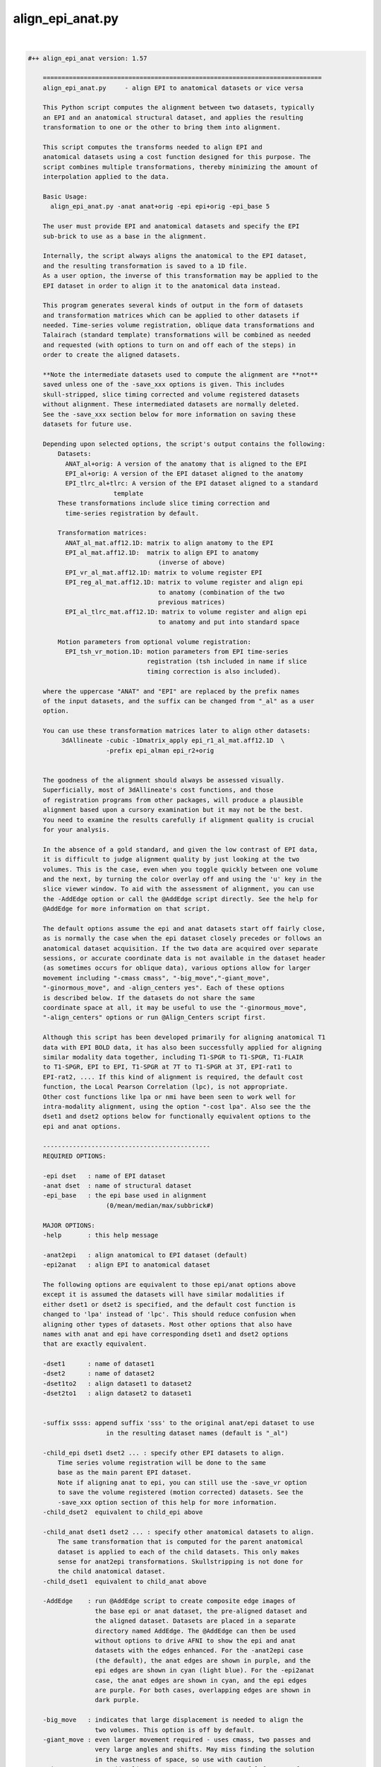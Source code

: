 *****************
align_epi_anat.py
*****************

.. _align_epi_anat.py:

.. contents:: 
    :depth: 4 

| 

.. code-block:: none

    #++ align_epi_anat version: 1.57
    
        ===========================================================================
        align_epi_anat.py     - align EPI to anatomical datasets or vice versa
        
        This Python script computes the alignment between two datasets, typically
        an EPI and an anatomical structural dataset, and applies the resulting
        transformation to one or the other to bring them into alignment.
    
        This script computes the transforms needed to align EPI and  
        anatomical datasets using a cost function designed for this purpose. The  
        script combines multiple transformations, thereby minimizing the amount of 
        interpolation applied to the data.
        
        Basic Usage:
          align_epi_anat.py -anat anat+orig -epi epi+orig -epi_base 5
        
        The user must provide EPI and anatomical datasets and specify the EPI
        sub-brick to use as a base in the alignment.  
    
        Internally, the script always aligns the anatomical to the EPI dataset,
        and the resulting transformation is saved to a 1D file. 
        As a user option, the inverse of this transformation may be applied to the 
        EPI dataset in order to align it to the anatomical data instead.
    
        This program generates several kinds of output in the form of datasets
        and transformation matrices which can be applied to other datasets if
        needed. Time-series volume registration, oblique data transformations and
        Talairach (standard template) transformations will be combined as needed
        and requested (with options to turn on and off each of the steps) in
        order to create the aligned datasets.
        
        **Note the intermediate datasets used to compute the alignment are **not**
        saved unless one of the -save_xxx options is given. This includes
        skull-stripped, slice timing corrected and volume registered datasets
        without alignment. These intermediated datasets are normally deleted.
        See the -save_xxx section below for more information on saving these 
        datasets for future use.
        
        Depending upon selected options, the script's output contains the following:
            Datasets:
              ANAT_al+orig: A version of the anatomy that is aligned to the EPI
              EPI_al+orig: A version of the EPI dataset aligned to the anatomy
              EPI_tlrc_al+tlrc: A version of the EPI dataset aligned to a standard
                           template
            These transformations include slice timing correction and
              time-series registration by default.
    
            Transformation matrices:
              ANAT_al_mat.aff12.1D: matrix to align anatomy to the EPI
              EPI_al_mat.aff12.1D:  matrix to align EPI to anatomy 
                                       (inverse of above)
              EPI_vr_al_mat.aff12.1D: matrix to volume register EPI
              EPI_reg_al_mat.aff12.1D: matrix to volume register and align epi
                                       to anatomy (combination of the two
                                       previous matrices)
              EPI_al_tlrc_mat.aff12.1D: matrix to volume register and align epi
                                       to anatomy and put into standard space
    
            Motion parameters from optional volume registration:
              EPI_tsh_vr_motion.1D: motion parameters from EPI time-series 
                                    registration (tsh included in name if slice
                                    timing correction is also included).
              
        where the uppercase "ANAT" and "EPI" are replaced by the prefix names
        of the input datasets, and the suffix can be changed from "_al" as a user
        option.
              
        You can use these transformation matrices later to align other datasets:
             3dAllineate -cubic -1Dmatrix_apply epi_r1_al_mat.aff12.1D  \
                         -prefix epi_alman epi_r2+orig
    
                 
        The goodness of the alignment should always be assessed visually.
        Superficially, most of 3dAllineate's cost functions, and those
        of registration programs from other packages, will produce a plausible
        alignment based upon a cursory examination but it may not be the best.
        You need to examine the results carefully if alignment quality is crucial
        for your analysis.
    
        In the absence of a gold standard, and given the low contrast of EPI data,
        it is difficult to judge alignment quality by just looking at the two
        volumes. This is the case, even when you toggle quickly between one volume
        and the next, by turning the color overlay off and using the 'u' key in the
        slice viewer window. To aid with the assessment of alignment, you can use
        the -AddEdge option or call the @AddEdge script directly. See the help for
        @AddEdge for more information on that script.
    
        The default options assume the epi and anat datasets start off fairly close,
        as is normally the case when the epi dataset closely precedes or follows an 
        anatomical dataset acquisition. If the two data are acquired over separate
        sessions, or accurate coordinate data is not available in the dataset header
        (as sometimes occurs for oblique data), various options allow for larger
        movement including "-cmass cmass", "-big_move","-giant_move",
        "-ginormous_move", and -align_centers yes". Each of these options
        is described below. If the datasets do not share the same
        coordinate space at all, it may be useful to use the "-ginormous_move", 
        "-align_centers" options or run @Align_Centers script first.
        
        Although this script has been developed primarily for aligning anatomical T1
        data with EPI BOLD data, it has also been successfully applied for aligning
        similar modality data together, including T1-SPGR to T1-SPGR, T1-FLAIR
        to T1-SPGR, EPI to EPI, T1-SPGR at 7T to T1-SPGR at 3T, EPI-rat1 to
        EPI-rat2, .... If this kind of alignment is required, the default cost
        function, the Local Pearson Correlation (lpc), is not appropriate.
        Other cost functions like lpa or nmi have been seen to work well for
        intra-modality alignment, using the option "-cost lpa". Also see the the
        dset1 and dset2 options below for functionally equivalent options to the
        epi and anat options.
            
        ---------------------------------------------
        REQUIRED OPTIONS:
        
        -epi dset   : name of EPI dataset
        -anat dset  : name of structural dataset
        -epi_base   : the epi base used in alignment 
                         (0/mean/median/max/subbrick#)
    
        MAJOR OPTIONS:
        -help       : this help message
    
        -anat2epi   : align anatomical to EPI dataset (default)
        -epi2anat   : align EPI to anatomical dataset
    
        The following options are equivalent to those epi/anat options above
        except it is assumed the datasets will have similar modalities if
        either dset1 or dset2 is specified, and the default cost function is
        changed to 'lpa' instead of 'lpc'. This should reduce confusion when
        aligning other types of datasets. Most other options that also have
        names with anat and epi have corresponding dset1 and dset2 options
        that are exactly equivalent.
    
        -dset1      : name of dataset1
        -dset2      : name of dataset2
        -dset1to2   : align dataset1 to dataset2
        -dset2to1   : align dataset2 to dataset1
        
    
        -suffix ssss: append suffix 'sss' to the original anat/epi dataset to use
                         in the resulting dataset names (default is "_al")
         
        -child_epi dset1 dset2 ... : specify other EPI datasets to align.
            Time series volume registration will be done to the same
            base as the main parent EPI dataset. 
            Note if aligning anat to epi, you can still use the -save_vr option
            to save the volume registered (motion corrected) datasets. See the 
            -save_xxx option section of this help for more information.
        -child_dset2  equivalent to child_epi above
    
        -child_anat dset1 dset2 ... : specify other anatomical datasets to align.
            The same transformation that is computed for the parent anatomical
            dataset is applied to each of the child datasets. This only makes
            sense for anat2epi transformations. Skullstripping is not done for
            the child anatomical dataset.
        -child_dset1  equivalent to child_anat above
    
        -AddEdge    : run @AddEdge script to create composite edge images of
                      the base epi or anat dataset, the pre-aligned dataset and 
                      the aligned dataset. Datasets are placed in a separate
                      directory named AddEdge. The @AddEdge can then be used
                      without options to drive AFNI to show the epi and anat
                      datasets with the edges enhanced. For the -anat2epi case
                      (the default), the anat edges are shown in purple, and the
                      epi edges are shown in cyan (light blue). For the -epi2anat
                      case, the anat edges are shown in cyan, and the epi edges
                      are purple. For both cases, overlapping edges are shown in
                      dark purple.
    
        -big_move   : indicates that large displacement is needed to align the
                      two volumes. This option is off by default.
        -giant_move : even larger movement required - uses cmass, two passes and
                      very large angles and shifts. May miss finding the solution
                      in the vastness of space, so use with caution
        -ginormous_move : adds align_centers to giant_move. Useful for very far
                      apart datasets
    
        Notes on the big_move and giant_move options:
            "big_move" allows for a two pass alignment in 3dAllineate.
            The two-pass method is less likely to find a false minimum 
            cost for alignment because it does a number of coarse (blurred,
            rigid body) alignments first and then follows the best of these
            coarse alignments to the fine alignment stage. The big_move 
            option should be a relatively safe option, but it adds
            processing time.
    
            The giant_move option expands the search parameters in space
            from 6 degrees and 10 mm to 45 degrees and 45 mm and adds in
            a center of mass adjustment. The giant_move option will usually
            work well too, but it adds significant time to the processing
            and allows for the possibility of a very bad alignment.Another cost
            functional is available that has worked well with noisy data, "lpc+ZZ".
            For difficult data, consider that alternative.
    
            If your data starts out fairly close (probably the typical case
            for EPI and anatomical data), you can use the -big_move with 
            little problem. All these methods when used with the default
            lpc cost function require good contrast in the EPI image so that
            the CSF can be roughly identifiable.
            
        -partial_coverage: indicates that the EPI dataset covers only a part of 
                      the brain. Alignment will try to guess which direction should
                      not be shifted If EPI slices are known to be a specific 
                      orientation, use one of these other partial_xxxx options.
        -partial_axial
        -partial_coronal 
        -partial_sagittal
    
        -keep_rm_files : keep all temporary files (default is to remove them)
        -prep_only  : do preprocessing steps only
        -verb nn    : provide verbose messages during processing (default is 0)
        -anat_has_skull yes/no: Anat is assumed to have skull ([yes]/no)
        -epi_strip methodname :  method to mask brain in EPI data 
                       ([3dSkullStrip]/3dAutomask/None)
        -volreg_method methodname: method to do time series volume registration
                       (motion correction) of EPI data 
                       ([3dvolreg],3dWarpDrive,3dAllineate). 
                       3dvolreg is for 6 parameter (rigid-body)
                       3dWarpDrive is for 12 parameter (general affine)
                       3dAllineate - also 12 parameter with LPA cost function
    
                       Note if aligning anat to epi, the volume registered EPI
                       dataset is **not** saved unless you use the -save_vr
                       option. See the -save_xxx option section of this help for
                       more information.
    
        -dset1_strip : skull stripping method for dataset1 
        -dset2_strip : skull stripping method for dataset2 (equivalent to epi_strip)
    
        A template registered anatomical dataset such as a talairach-transformed
           dataset may be additionally specified so that output data are
           in template space. The advantage of specifying this transform here is
           that all transformations are applied simultaneously, thereby minimizing 
           data interpolation.
           
        -tlrc_apar ANAT+tlrc : structural dataset that has been aligned to
                      a master template such as a tlrc dataset. If this option
                      is supplied, then an epi+tlrc dataset will be created. 
                      The @auto_tlrc script may be used to create this 
                      "talairach anatomical parent". This option is only valid
                      if aligning epi to anat.
    
    
        Other options:
        -ex_mode modename : execute mode (echo/dry_run/quiet/[script]).
                         "dry_run" can be used to show the commands that
                         would be executed without actually running them. 
                         "echo" shows the commands as they are executed.
                         "quiet" doesn't display commands at all.
                         "script" is like echo but doesn't show stdout, stderr 
                         header lines and "cd" lines.
                         "dry_run" can be used to generate scripts which can be
                         further customized beyond what may be available through
                         the options of this program.
        -Allineate_opts '-ssss  -sss' : options to use with 3dAllineate. Default
                         options are 
                         "-weight_frac 1.0 -maxrot 6 -maxshf 10 -VERB -warp aff "
        -volreg [on]/off : do volume registration on EPI dataset before alignment
        -volreg_opts  '-ssss -sss' : options to use with 3dvolreg
        -volreg_base basenum/type : the epi base used in time series volume
                         registration.
                         The default is to use the same base as the epi_base.
                         If another subbrick or base type is used, an additional
                         transformation will be computed between the volume
                         registration and the epi_base
                         (0/mean/median/max/subbrick#)
                         
                         Note if aligning anat to epi, the volume registered EPI
                         dataset is **not** saved unless you use the -save_vr
                         option. See the -save_xxx option section of this help for
                         more information.
    
        -tshift [on]/off : do time shifting of EPI dataset before alignment
        -tshift_opts   : options to use with 3dTshift
                         The script will determine if slice timing correction is
                         necessary unless tshift is set to off.
    
        -deoblique [on]/off : deoblique datasets before alignment
        -deoblique_opts '-ssss -sss': options to use with 3dWarp deobliquing
                         The script will try to determine if either EPI or anat data
                         is oblique and do the initial transformation to align anat
                         to epi data using the oblique transformation matrices
                         in the dataset headers.
        
        -master_epi  nnn : master grid resolution for aligned epi output
        -master_tlrc nnn : master grid resolution for epi+tlrc output
        -master_anat nnn : master grid resolution for aligned anatomical data output
        -master_dset1 nnn : equivalent to master_anat above
        -master_dset2 nnn : equivalent to master_epi above
                         (SOURCE/BASE/MIN_DXYZ/dsetname/n.nn)
                         Each of the 'master' options can be set to SOURCE,BASE,
                         a specific master dataset, MIN_DXYZ or a specified cubic 
                         voxel size in mm. 
                         
                         MIN_DXYZ uses the smallest voxel dimension as the basis
                         for cubic output voxel resolution within the bounding box
                         of the BASE dataset.
                         
                         SOURCE and BASE are used as in 3dAllineate help.
                         
                         The default value for master_epi and master_anat is SOURCE,
                         that is the output resolution and coordinates should be
                         the same as the input. This is appropriate for small
                         movements.
                       
                         For cases where either dataset is oblique (and larger
                         rotations can occur), the default becomes MIN_DXYZ.
                         
                         The default value for master_tlrc is MIN_DXYZ.
                         
                         "-master_dset1" and "-master_dset2" may be used as 
                         equivalent expressions for anat and epi output resolutions,
                         respectively.
                         
       -check_flip : check if data may have been left/right flipped by aligning
                         original and flipped versions and then comparing costs
                         between the two. This option produces the L/R flipped
                         and aligned anat/dset1 dataset. A warning is printed
                         if the flipped data has a lower cost function value
                         than the original dataset when both are aligned to the
                         epi/dset2 dataset.
    
                         This issue of left-right confusion can be caused
                         by problems with DICOM files or pipelines
                         that include Analyze format datasets. In these cases,
                         the orientation information is lost, and left-right may
                         be reversed. Other directions can also be confused, but
                         A-P and I-S are usually obvious. Note this problem has
                         appeared on several major publicly available databases.
                         Even if other software packages may proceed without errors
                         despite inconsistent, wrong or even missing coordinate
                         and orientation information, this problem can be easily
                         identified with this option.
    
                         This option does not identify which of the two datasets
                         need to be flipped. It only determines there is likely 
                         to be a problem with one or the other of the two input
                         datasets. Importantly, we recommend properly visualizing
                         the datasets in the afni GUI. Look for asymmetries in the
                         two aligned anat/dset1 datasets, and see how they align
                         with the epi/dset2 dataset. To better determine the left
                         and right of each dataset, we recommend relying on tags
                         like vitamin E or looking for surgical markers.
                          
       -flip_giant : apply giant_move options to flipped dataset alignment
                         even if not using that option for original dataset
                         alignment
    
       -save_xxx options
          Normally all intermediate datasets are deleted at the end of the script.
          If aligning anat to epi, the volume registered EPI dataset, although
          computed, is **not** saved unless you use the -save_vr option.
          Similarly other intermediate datasets are not saved unless explicitly
          requested with one of these options:
          -save_Al_in       : save 3dAllineate input files
          -save_tsh         : save tshifted epi
          -save_vr          : save volume registered epi
          -save_skullstrip  : save skull-stripped (not aligned)
          -save_rep         : save representative tstat epi
          -save_resample    : save resampled epi
          -save_epi_ns      : save skull-stripped epi
          -save_all         : save all the above datasets
    
          Not included with -save_all (since parameters are required):
    
          -save_orig_skullstrip PREFIX : save original skull-stripped dset
          -save_script SCRIPT_NAME     : save shell command script to given file
    
       Alternative cost functions and methods:
         The default method used in this script is the LPC (Localized Pearson 
         Correlation) function. The 'lpc' cost function is computed by the
         3dAllineate program. Other cost functionals are available and are
         described briefly in the help for 3dAllineate. This script allows
         the user to choose any cost function available in that program with
         
         -cost xxx
         
         Some cost functionals have proven to be useful for some situations.
         Briefly, when aligning similar datasets (anat to anat), the 'lpa' method
         usually provides good alignment. Instead of using a negative correlation,
         as the 'lpc' method does, the 'lpa' cost functional uses the absolute value
         of the local correlation, so both positive and negative correlations drive
         the alignment. Occasionally the simplest least squares cost functional
         will be useful (implemented with -ls).
         
         If either of the input datasets has very little structural detail (less
         than typical EPI), the mutual information methods provide a rough
         alignment that gives alignment of mostly the contour of the datasets.
         These are implemented with '-cost nmi' or '-cost mi'. 
         
         The lpa cost function looks for both high positive and negative 
         local Pearson correlation (LPA is an acronym in our program for the
         absolute value of the local Pearson correlation). The LPC method looks
         for negative correlation, essentially matching the dark CSF in T1 images
         with the bright CSF in EPI images. The more negative the correlation the
         more likely the CSF will overlay each other and carry the rest of the 
         volume along with it.
         
         -multi_cost cf1 cf2 ...
         Besides cost from specified cost function or default cost function,
         also compute alignment using other cost functionals. For example, using
         "-cost lpa -multi_cost ls nmi" will compute an alignment for the lpa, ls
         and nmi cost functionals. See 3dAllineate's HELP for a full list of
         available cost functionals. Use the AFNI GUI to view differences among
         cost functionals.
    
         -check_cost cf1 cf2 ...
         Verify alignment against another cost functional. If there is a large
         difference, a warning is printed. This does not mean the alignment is
         bad, only that it is different.
         
         -edge       :  use edge method
         
         The Edge method
         Finally, the "edge" method is a new method that is implemented not as a
         cost functional but as a different algorithm altogether. Based on our
         visualization methods for verifying alignment (as we do in AddEdge),
         it uses a local approach like the LPA/C cost functionals, but it is
         independent of the cost function. 
         
         This method has turned out to be useful in a variety of circumstances. It
         has proven useful for data that changes dramatically over time like
         manganese-enhanced MRI (MEMRI) and for some data that has other large
         non-uniformities issues helping to compensate for those large contrasts.
         
         The edge method prepares the image to be a local spatial variance version
         of the original image. First both input datasets are automasked with the 
         outer voxel layers removed. The spatial variance is computed over that
         mask. The optimal alignment is computed between the edge images. Strictly
         speaking, the datasets are not "edges" but a kind of normalized 2D
         gradient. The original datasets are then aligned using the transformation
         computed by the edge image alignment. Internally within the script,
         the gradient function is accomplished by the 3dLocalstat program using its
         cvar option for coefficient of variation. The coefficient of variation is
         computed as the standard deviation within the local neighborhood divided
         by the mean. The local spatial variance ends up being similar to locally
         normalized images of edges within the image. 
         
         The "-edge" option is relatively insensitive to most of the cost functions
         in 3dAllineate, so "lpa", "mi", "nmi" and even "ls" will usually work well.
         The default is to use the lpa cost functional together with the edge
         method.
    
         The edge image is different in a couple ways from the LPA/C correlation.
         First it is a different function, essentially only a standard deviation
         over a neighborhood, and then normalized by the absolute value of the
         mean - effectively a spatial variance (or square root of the variance).
         The second difference is that while the LPA/C cost functions also operates
         on local neighborhoods, those neighborhoods are 3-dimensional and set by
         a neighborhood size set in mm. The shape of the neighborhoods are
         dodecahedrons (12-side figures) that cover the volume. The edge method
         instead computes the neighborhoods at each voxel, and the neighborhoods
         are only two-dimensional - just the voxel and its 8 neighbors in x and y,
         presumed to be in the same slice rather than across slices. That's for
         both speed in computation and to remove effects of interpolation or false
         edges across the relatively distant slices.
    
         Although not as rigorously tested as the LPC method, this edge method
         seems to give similar results most of the time. The method does have a few
         disadvantages compared to the LPC/LPA methods. First, the AddEdge
         visualization in this script does not support this well (effectively,
         showing edges of edges). Second, the edge method does not provide
         three-dimensional edge detection directly. Many times this is an advantage,
         but if the data has particularly fine slicing in the z-direction, or the
         data has been resampled, this method may not work as well. Also the method
         uses an automask to reduce the data so that outside edges do not drive
         the alignment. The five voxel layer was only empirically found to be
         useful for this, but may, in fact, be problematic for small partial volumes
         or for surface coil data where much of the data may be in the area that
         is masked away.
         
         The edge method makes no assumption about contrasts between images. Only
         that edges of features will overlap - the same feature we use visually to
         verify alignment. This makes it appropriate for both similar and differing
         modality datasets.
         
         Both the LPA/LPC and the edge methods require internal features to be
         present and mostly corresponding in both input datasets. In some cases,
         this correspondence is not available for aligning some kinds of data with
         an anatomical references - low-contrast EPI data, radiopharmaceutical PET
         data targeting specific function, derived parameters from modeling.
         In these cases, fine alignment is not possible, but alternative cost
         functions like mutual information or least squares can provide a rough
         alignment of the contours.
    
         -output_dir dirname : the default output will put the result in
         the current directory even if the anat and epi datasets are in other 
         directories. If a directory is specified here, output data including
         temporary output data will be placed in that directory. If a new directory 
         is specified, that directory will be created first.
         
        Other obscure and experimental options that should only be handled with 
           care, lest they get out, are visible with -option_help.
    
        Examples:
          # align anat to sub-brick 5 of epi+orig. In addition, do slice timing
          # correction on epi+orig and register all sub-bricks to sub-brick 5
          # (Sample data files are in AFNI_data4/sb23 in sample class data)
          # Note the intermediate file, the volume registered EPI dataset,
          # is **not** saved unless the -save_vr option is also used.
          # See the -save_xxx option section of this help for more information.
    
          align_epi_anat.py -anat sb23_mpra+orig -epi epi_r03+orig     \
                            -epi_base 5
          
          # Instead of aligning the anatomy to an epi, transform the epi
          # to match the anatomy. Transform other epi run datasets to be
          # in alignment with the first epi datasets and with the anatomical
          # reference dataset. Note that all epi sub-bricks from all runs
          # are transformed only once in the process, combining volume
          # registration and alignment to the anatomical dataset in a single
          # transformation matrix
    
          align_epi_anat.py -anat sb23_mpra+orig -epi epi_r03+orig      \
                            -epi_base 5 -child_epi epi_r??+orig.HEAD    \
                            -epi2anat -suffix al2anat
          
          # Bells and whistles:
          # - create Talairach transformed epi datasets (still one transform)
          # - do not execute, just show the commands that would be executed.
          #   These commands can be saved in a script or modified.
          # The Talairach transformation requires auto-Talairaching 
          # the anatomical dataset first (cf. @auto_tlrc script)
    
          @auto_tlrc -base ~/abin/TT_N27+tlrc -input sb23_mpra+orig
          align_epi_anat.py -anat sb23_mpra+orig -epi epi_r03+orig      \
                            -epi_base 6 -child_epi epi_r??+orig.HEAD    \
                            -ex_mode dry_run -epi2anat -suffix _altest  \
                            -tlrc_apar sb23_mpra_at+tlrc
    
    
        Our HBM 2008 abstract describing the alignment tools is available here:
          https://afni.nimh.nih.gov/sscc/rwcox/abstracts
        
        Reference:
           If you find the EPI to Anat alignment capability useful, the paper to
           cite is:
           
           ZS Saad, DR Glen, G Chen, MS Beauchamp, R Desai and RW Cox.
           A new method for improving functional-to-structural alignment using
           local Pearson correlation. NeuroImage, 44:839-848, 2009.
           http://dx.doi.org/10.1016/j.neuroimage.2008.09.037
    
    
    A full list of options for align_epi_anat.py:
    
       -epi                
          use:                EPI dataset to align or to which to align
       -dset2              
          use:                dataset to align or to which to align
       -anat               
          use:                Anatomical dataset to align or to which to align
       -dset1              
          use:                Dataset to align or to which to align
       -keep_rm_files      
          use:                Don't delete any of the temporary files created here
       -prep_only          
          use:                Do preprocessing steps only without alignment
       -help               
          use:                The main help describing this program with options
       -limited_help       
          use:                The main help without all available options
       -option_help        
          use:                Help for all available options
       -version            
          use:                Show version number and exit
       -ver                
          use:                Show version number and exit
       -verb               
          use:                Be verbose in messages and options
       -save_script        
          use:                save executed script in given file
       -align_centers      
          use:                align centers of datasets based on spatial
                              extents of the original volume
          allowed:            yes, no, on, off
          default:            no
       -anat_has_skull     
          use:                Do not skullstrip anat dataset
          allowed:            yes, no
       -epi_strip          
          use:                Method to remove skull for EPI data
          allowed:            3dSkullStrip, 3dAutomask, None
       -dset1_strip        
          use:                Method to remove skull for dset1 data
          allowed:            3dSkullStrip, 3dAutomask, None
       -dset2_strip        
          use:                Method to remove skull for dset2 data
          allowed:            3dSkullStrip, 3dAutomask, None
       -volreg_method      
          use:                Time series volume registration method
                              3dvolreg: rigid body least squares
                              3dWarpDrive: 12 parameter least squares
                              3dAllineate: 12 parameter LPA cost function
                              
          allowed:            3dvolreg, 3dWarpDrive, 3dAllineate
          default:            3dvolreg
       -ex_mode            
          use:                Command execution mode.
                              quiet: execute commands quietly
                              echo: echo commands executed
                              dry_run: only echo commands
                              
          allowed:            quiet, echo, dry_run, script
          default:            script
       -overwrite          
          use:                Overwrite existing files
       -big_move           
          use:                Large movement between epi and anat.
                              Uses twopass option for 3dAllineate.
                              Consider cmass options, giant_move,
                              ginormous_move or -align_centers
       -giant_move         
          use:                Even larger movement between epi and anat.
                              Uses twopass option for 3dAllineate.
                              cmass options and wide angles and shifts
       -ginormous_move     
          use:                Adds align_centers to giant_move
       -rigid_body         
          use:                Do only rigid body alignment - shifts and rotates
       -partial_coverage   
          use:                partial_xxxx options control center of mass adjustment
       -partial_axial      
       -partial_coronal    
       -partial_sagittal   
       -AddEdge            
          use:                Run @AddEdge script to create double-edge images
       -Allineate_opts     
          use:                Options passed to 3dAllineate.
          default:            -weight_frac 1.0 -maxrot 6 -maxshf 10 -VERB -warp aff -source_automask+4 
       -perc               
          default:            90
       -suffix             
          default:            _al
       -cost               
       -multi_cost         
          use:                can use multiple cost functionals (lpc,lpa,nmi,....
                              See 3dAllineate -HELP for the full list
                              
       -check_cost         
          use:                Verify alignment against another method
                              Can use multiple cost functionals (lpc,lpa,nmi,....
                              See 3dAllineate -HELP for the full list
                              
       -epi2anat           
          use:                align EPI dataset to anat dataset
       -anat2epi           
          use:                align anat dataset to EPI dataset (default)
       -dset2to1           
          use:                align dset2 dataset to dset1 dataset
       -dset1to2           
          use:                align dset1 dataset to dset2 dataset (default)
       -epi_base           
          use:                Base sub-brick to use for alignment
                              Choose sub-brick number or statistic type
                              Valid choices can be, for example, 0,5,mean
       -dset2_base         
          use:                Base sub-brick to use for alignment
                              Choose sub-brick number or statistic type
                              Valid choices can be, for example, 0,5,mean
       -volreg_base        
          use:                Base to use for volume registration
                              Choose sub-brick number or statistic type
                              Valid choices can be, for example, 0,5,median
       -volreg             
          allowed:            on, off
       -volreg_opts        
          default:            -cubic
       -tshift             
          allowed:            on, off
       -tshift_opts        
       -deoblique          
          allowed:            on, off
       -deoblique_opts     
       -resample           
          allowed:            on, off
       -prep_off           
          use:                turn off all pre-processing steps including
                              deoblique, tshift, volreg and resample
       -cmass              
          use:                center of mass options for 3dAllineate
                              Valid options include cmass+a, cmass+xy, nocmass
                              
       -tlrc_apar          
          use:                If this is set, the results will include +tlrc
                              template transformed datasets for the epi aligned
                              to the anatomical combined with this additional
                              transformation to template of this parent dataset
                              The result will be EPI_al+tlrc.HEAD
                              
       -tlrc_epar          
          use:                Not available yet.
                              If this is set, the results will include +tlrc
                              template transformed datasets for the anatomical
                              aligned to the epi combined with this additional
                              transformation to template of this parent dataset
                              The result will be ANAT_al+tlrc.HEAD
                              
       -auto_tlrc          
          use:                Not available yet.
                              If this is set, the results will also be aligned
                              to a template using the @auto_tlrc script.
                              Transformations computed from that will be combined
                              with the anat to epi transformations and epi to anat
                              (and volreg) transformations
                              0nly one of the -tlrc_apar, -tlrc_epar or the 
                              -auto_tlrc options may be used
                              
       -child_epi          
          use:                Names of child EPI datasets
       -child_dset2        
          use:                Names of children of dset2 datasets
       -child_anat         
          use:                Names of child anatomical datasets
       -child_dset1        
          use:                Names of children of dset1 datasets
       -master_epi         
          use:                -master grid resolution for epi to anat alignment
                              MIN_DXYZ uses the smallest dimension
                              Other options are SOURCE and BASE as in 3dAllineate
                              help. For cases where either dataset is oblique, the
                              default becomes MIN_DXYZ
       -master_dset2       
          use:                -master grid resolution for epi to anat alignment
                              MIN_DXYZ uses the smallest dimension
                              Other options are SOURCE and BASE as in 3dAllineate
                              help. For cases where either dataset is oblique, the
                              default becomes MIN_DXYZ
       -master_tlrc        
          use:                -master grid resolution for epi to tlrc anat
                              alignment
                              MIN_DXYZ uses the smallest dimension
                              Other options are SOURCE and BASE as in 3dAllineate
                              help
       -master_anat        
          use:                -master grid resolution for anat to epi output
                              MIN_DXYZ uses the smallest dimension
                              Other options are SOURCE, BASE, 'n' mm or gridset
       -master_dset1       
          use:                -master grid resolution for dset1 to dset2 output
                              MIN_DXYZ uses the smallest dimension
                              Other options are SOURCE, BASE, 'n' mm or gridset
       -master_anat_dxyz   
          use:                -master grid resolution size (cubic only)
                              
       -master_dset1_dxyz  
          use:                -master grid resolution size (cubic only)
                              
       -master_epi_dxyz    
          use:                -master grid resolution (cubic only)
                              
       -master_dset2_dxyz  
          use:                -master grid resolution (cubic only)
                              
       -master_tlrc_dxyz   
          use:                -master grid resolution (cubic only)
                              
       -pre_matrix         
          use:                Apply an initial transformation from a 1D file.
                              For example, this file may be one generated by 
                              @Align_Centers. The transformation will be applied
                              to the anatomical data before aligning to the EPI
                              instead of using the built-in obliquity matrices,
                              if any
       -post_matrix        
          use:                Apply an additional transformation from a 1D file.
                              This transformation will be applied to the anatomical
                              data after alignment with the EPI. This will be
                              applied similarly to the tlrc transformation and in
                              place of it.
                              Output datasets are kept in the 'orig' view
       -skullstrip_opts    
          use:                Alternate options for 3dSkullstrip.
                              like -rat or -blur_fwhm 2
       -feature_size       
          use:                Minimal size in mm of structures in images to match.
                              Changes options for 3dAllineate for the coarse
                              blurring and lpc/lpa neighborhood sizes.May be useful
                              for rat brains, anat to anat and other
                              'non-standard' alignment
       -rat_align          
          use:                Set options appropriate for rat data - 
                              namely skullstrip and feature size options above.
                              
       -output_dir         
          use:                Set directory for output datasets
                              
       -edge               
          use:                Use internal edges to do alignment
       -edge_erodelevel    
          use:                Number of layers to remove for edge method
       -check_flip         
          use:                Check if L/R flipping gives better results
       -flip_giant         
          use:                use giant_move on flipped data even if not used
                              on original data
       -save_Al_in         
          use:                Save datasets used as input to 3dAllineate
       -save_vr            
          use:                Save motion-corrected epi dataset
       -save_tsh           
          use:                Save time-series corrected dataset
       -save_skullstrip    
          use:                Save unaligned, skullstripped dataset
       -save_orig_skullstrip
          use:                Save simply skullstripped dataset
       -save_epi_ns        
          use:                Save unaligned, skullstripped EPI dataset
       -save_rep           
          use:                Save unaligned representative tstat EPI dataset
       -save_resample      
          use:                Save unaligned EPI dataset resampled to anat grid
       -save_all           
          use:                Save all optional datasets
       -pow_mask           
          use:                power for weighting 1 or 2
          default:            1.0
       -bin_mask           
          use:                convert weighting mask to 0 or 1 - Unused
          allowed:            yes, no
          default:            no
       -box_mask           
          use:                Unused
          allowed:            yes, no
          default:            no
       -mask               
          use:                Not available yet.
                              Mask to apply to data.
          default:            vent
